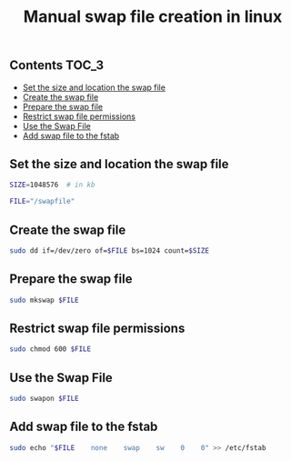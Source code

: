 #+TITLE: Manual swap file creation in linux
#+PROPERTY: header-args :session *shell linux* :results silent raw

** Contents                                                           :TOC_3:
  - [[#set-the-size-and-location-the-swap-file][Set the size and location the swap file]]
  - [[#create-the-swap-file][Create the swap file]]
  - [[#prepare-the-swap-file][Prepare the swap file]]
  - [[#restrict-swap-file-permissions][Restrict swap file permissions]]
  - [[#use-the-swap-file][Use the Swap File]]
  - [[#add-swap-file-to-the-fstab][Add swap file to the fstab]]

** Set the size and location the swap file

#+BEGIN_SRC sh
SIZE=1048576  # in kb
#+END_SRC

#+BEGIN_SRC sh
FILE="/swapfile"
#+END_SRC

** Create the swap file

#+BEGIN_SRC sh
sudo dd if=/dev/zero of=$FILE bs=1024 count=$SIZE
#+END_SRC

** Prepare the swap file

#+BEGIN_SRC sh
sudo mkswap $FILE
#+END_SRC

** Restrict swap file permissions

#+BEGIN_SRC sh
sudo chmod 600 $FILE
#+END_SRC

** Use the Swap File

#+BEGIN_SRC sh
sudo swapon $FILE
#+END_SRC

** Add swap file to the fstab

#+BEGIN_SRC sh
sudo echo "$FILE    none    swap    sw    0    0" >> /etc/fstab
#+END_SRC
